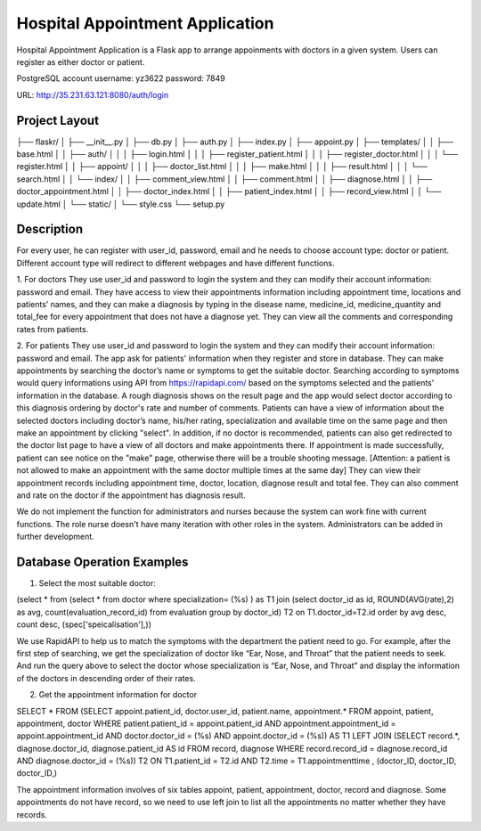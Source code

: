 ================================
Hospital Appointment Application
================================

Hospital Appointment Application is a Flask app to arrange appoinments with doctors in a given system. Users can register as either doctor or patient. 

PostgreSQL account
username: yz3622
password: 7849

URL: http://35.231.63.121:8080/auth/login

Project Layout
--------------
├── flaskr/
│   ├── __init__.py
│   ├── db.py
│   ├── auth.py
│   ├── index.py
│   ├── appoint.py
│   ├── templates/
│   │   ├── base.html
│   │   ├── auth/
│   │   │   ├── login.html
│   │   │   ├── register_patient.html
│   │   │   ├── register_doctor.html
│   │   │   └── register.html
│   │   ├── appoint/
│   │   │   ├── doctor_list.html
│   │   │   ├── make.html
│   │   │   ├── result.html
│   │   │   └── search.html
│   │   └── index/
│   │       ├── comment_view.html
│   │       ├── comment.html
│   │       ├── diagnose.html
│   │       ├── doctor_appointment.html
│   │       ├── doctor_index.html
│   │       ├── patient_index.html
│   │       ├── record_view.html
│   │       └── update.html
│   └── static/
│       └── style.css
└── setup.py


Description
-----------
For every user, he can register with user_id, password, email and he needs to choose account type: doctor or patient. Different account type will redirect to different webpages and have different functions.  

1. For doctors
They use user_id and password to login the system and they can modify their account information: password and email. 
They have access to view their appointments information including appointment time, locations and patients’ names, and they can make a diagnosis by typing in the disease name, medicine_id, medicine_quantity and total_fee for every appointment that does not have a diagnose yet.
They can view all the comments and corresponding rates from patients. 

2. For patients
They use user_id and password to login the system and they can modify their account information: password and email. The app ask for patients' information when they register and store in database.
They can make appointments by searching the doctor’s name or symptoms to get the suitable doctor. Searching according to symptoms would query informations using API from https://rapidapi.com/ based on the symptoms selected and the patients' information in the database. A rough diagnosis shows on the result page and the app would select doctor according to this diagnosis ordering by doctor's rate and number of comments. Patients can have a view of information about the selected doctors including doctor’s name, his/her rating, specialization and available time on the same page and then make an appointment by clicking "select". In addition, if no doctor is recommended, patients can also get redirected to the doctor list page to have a view of all doctors and make appointments there. If appointment is made successfully, patient can see notice on the "make" page, otherwise there will be a trouble shooting message.
[Attention: a patient is not allowed to make an appointment with the same doctor multiple times at the same day]
They can view their appointment records including appointment time, doctor, location, diagnose result and total fee. They can also comment and rate on the doctor if the appointment has diagnosis result. 

We do not implement the function for administrators and nurses because the system can work fine with current functions. The role nurse doesn't have many iteration with other roles in the system. Administrators can be added in further development. 


Database Operation Examples
---------------------------
1. Select the most suitable doctor:

(select * from (select * from doctor where specialization= (%s) ) as T1 
join (select doctor_id as id, ROUND(AVG(rate),2) as avg, count(evaluation_record_id) from evaluation 
group by doctor_id) T2 on T1.doctor_id=T2.id 
order by avg desc, count desc, (spec['speicalisation'],))

We use RapidAPI to help us to match the symptoms with the department the patient need to go. For example, after the first step of searching, we get the specialization of doctor like “Ear, Nose, and Throat” that the patient needs to seek. And run the query above to select the doctor whose specialization is “Ear, Nose, and Throat” and display the information of the doctors in descending order of their rates. 


2. Get the appointment information for doctor

SELECT * FROM 
(SELECT appoint.patient_id, doctor.user_id, patient.name, appointment.* 
FROM appoint, patient, appointment, doctor 
WHERE patient.patient_id = appoint.patient_id AND appointment.appointment_id = appoint.appointment_id AND 
doctor.doctor_id = (%s) AND appoint.doctor_id = (%s)) AS T1 
LEFT JOIN (SELECT record.*, diagnose.doctor_id, diagnose.patient_id AS id FROM record, diagnose 
WHERE record.record_id = diagnose.record_id AND diagnose.doctor_id = (%s)) T2 ON T1.patient_id = T2.id 
AND T2.time = T1.appointmenttime
, (doctor_ID, doctor_ID, doctor_ID,)

The appointment information involves of six tables appoint, patient, appointment, doctor, record and diagnose. Some appointments do not have record, so we need to use left join to list all the appointments no matter whether they have records. 


